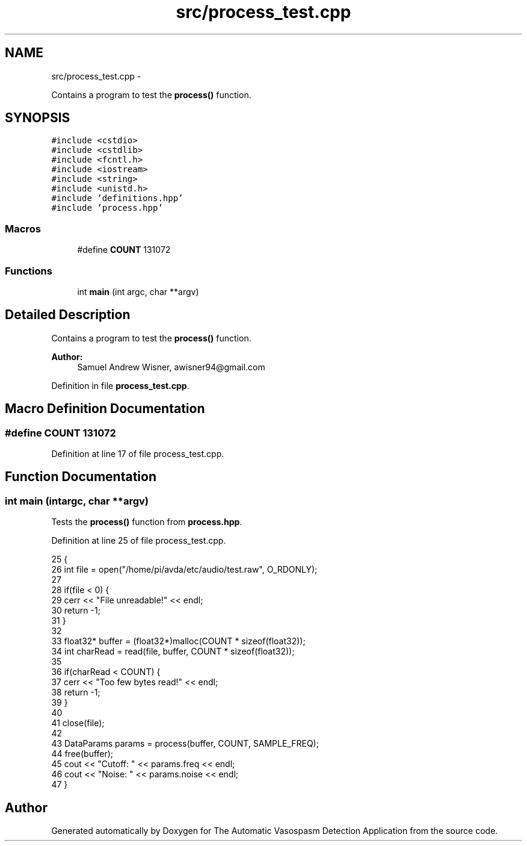 .TH "src/process_test.cpp" 3 "Wed Apr 20 2016" "The Automatic Vasospasm Detection Application" \" -*- nroff -*-
.ad l
.nh
.SH NAME
src/process_test.cpp \- 
.PP
Contains a program to test the \fBprocess()\fP function\&.  

.SH SYNOPSIS
.br
.PP
\fC#include <cstdio>\fP
.br
\fC#include <cstdlib>\fP
.br
\fC#include <fcntl\&.h>\fP
.br
\fC#include <iostream>\fP
.br
\fC#include <string>\fP
.br
\fC#include <unistd\&.h>\fP
.br
\fC#include 'definitions\&.hpp'\fP
.br
\fC#include 'process\&.hpp'\fP
.br

.SS "Macros"

.in +1c
.ti -1c
.RI "#define \fBCOUNT\fP   131072"
.br
.in -1c
.SS "Functions"

.in +1c
.ti -1c
.RI "int \fBmain\fP (int argc, char **argv)"
.br
.in -1c
.SH "Detailed Description"
.PP 
Contains a program to test the \fBprocess()\fP function\&. 


.PP
\fBAuthor:\fP
.RS 4
Samuel Andrew Wisner, awisner94@gmail.com 
.RE
.PP

.PP
Definition in file \fBprocess_test\&.cpp\fP\&.
.SH "Macro Definition Documentation"
.PP 
.SS "#define COUNT   131072"

.PP
Definition at line 17 of file process_test\&.cpp\&.
.SH "Function Documentation"
.PP 
.SS "int main (intargc, char **argv)"
Tests the \fBprocess()\fP function from \fBprocess\&.hpp\fP\&. 
.PP
Definition at line 25 of file process_test\&.cpp\&.
.PP
.nf
25                                 {
26     int file = open("/home/pi/avda/etc/audio/test\&.raw", O_RDONLY);
27 
28     if(file < 0) {
29         cerr << "File unreadable!" << endl;
30         return -1;
31     }
32 
33     float32* buffer = (float32*)malloc(COUNT * sizeof(float32));
34     int charRead = read(file, buffer, COUNT * sizeof(float32));
35 
36     if(charRead < COUNT) {
37         cerr << "Too few bytes read!" << endl;
38         return -1;
39     }
40 
41     close(file);
42 
43     DataParams params = process(buffer, COUNT, SAMPLE_FREQ);
44     free(buffer);
45     cout << "Cutoff: " << params\&.freq << endl;
46     cout << "Noise: " << params\&.noise << endl;
47 }
.fi
.SH "Author"
.PP 
Generated automatically by Doxygen for The Automatic Vasospasm Detection Application from the source code\&.

